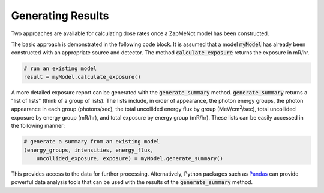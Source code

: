 ==================
Generating Results
==================

Two approaches are available for calculating dose rates once a ZapMeNot
model has been constructed.

The basic approach is demonstrated in the following code block.  It is
assumed that a model :code:`myModel` has already been constructed with an appropriate
source and detector.  The method :code:`calculate_exposure` returns the exposure in mR/hr.

.. code-block:: python

    # run an existing model
    result = myModel.calculate_exposure()

A more detailed exposure report can be generated with the :code:`generate_summary` method.
:code:`generate_summary` returns a "list of lists" (think of a group of lists).  The lists
include, in order of appearance, the photon energy groups, the photon appearance in each group
(photons/sec), the total uncollided energy flux by group (MeV/cm\ :sup:`2`/sec), total
uncollided exposure by energy group (mR/hr), and total exposure by energy group (mR/hr).  These lists
can be easily accessed in the following manner:

.. code-block:: python

    # generate a summary from an existing model
    (energy_groups, intensities, energy_flux, 
        uncollided_exposure, exposure) = myModel.generate_summary()

This provides access to the data for further processing.  Alternatively,
Python packages such as `Pandas`_ can provide powerful data analysis tools
that can be used with the results of the :code:`generate_summary` method.

.. _Pandas: https://pandas.pydata.org
